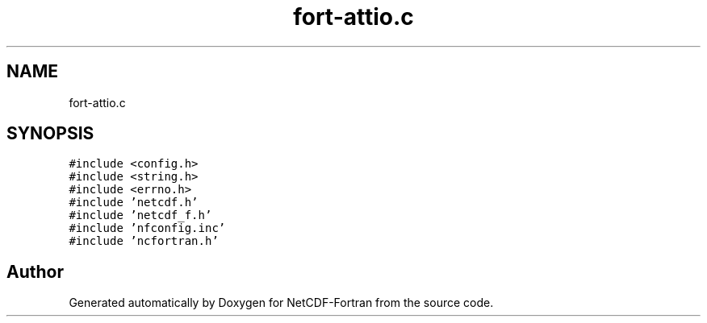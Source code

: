 .TH "fort-attio.c" 3 "Wed Jan 17 2018" "Version 4.5.0-development" "NetCDF-Fortran" \" -*- nroff -*-
.ad l
.nh
.SH NAME
fort-attio.c
.SH SYNOPSIS
.br
.PP
\fC#include <config\&.h>\fP
.br
\fC#include <string\&.h>\fP
.br
\fC#include <errno\&.h>\fP
.br
\fC#include 'netcdf\&.h'\fP
.br
\fC#include 'netcdf_f\&.h'\fP
.br
\fC#include 'nfconfig\&.inc'\fP
.br
\fC#include 'ncfortran\&.h'\fP
.br

.SH "Author"
.PP 
Generated automatically by Doxygen for NetCDF-Fortran from the source code\&.

